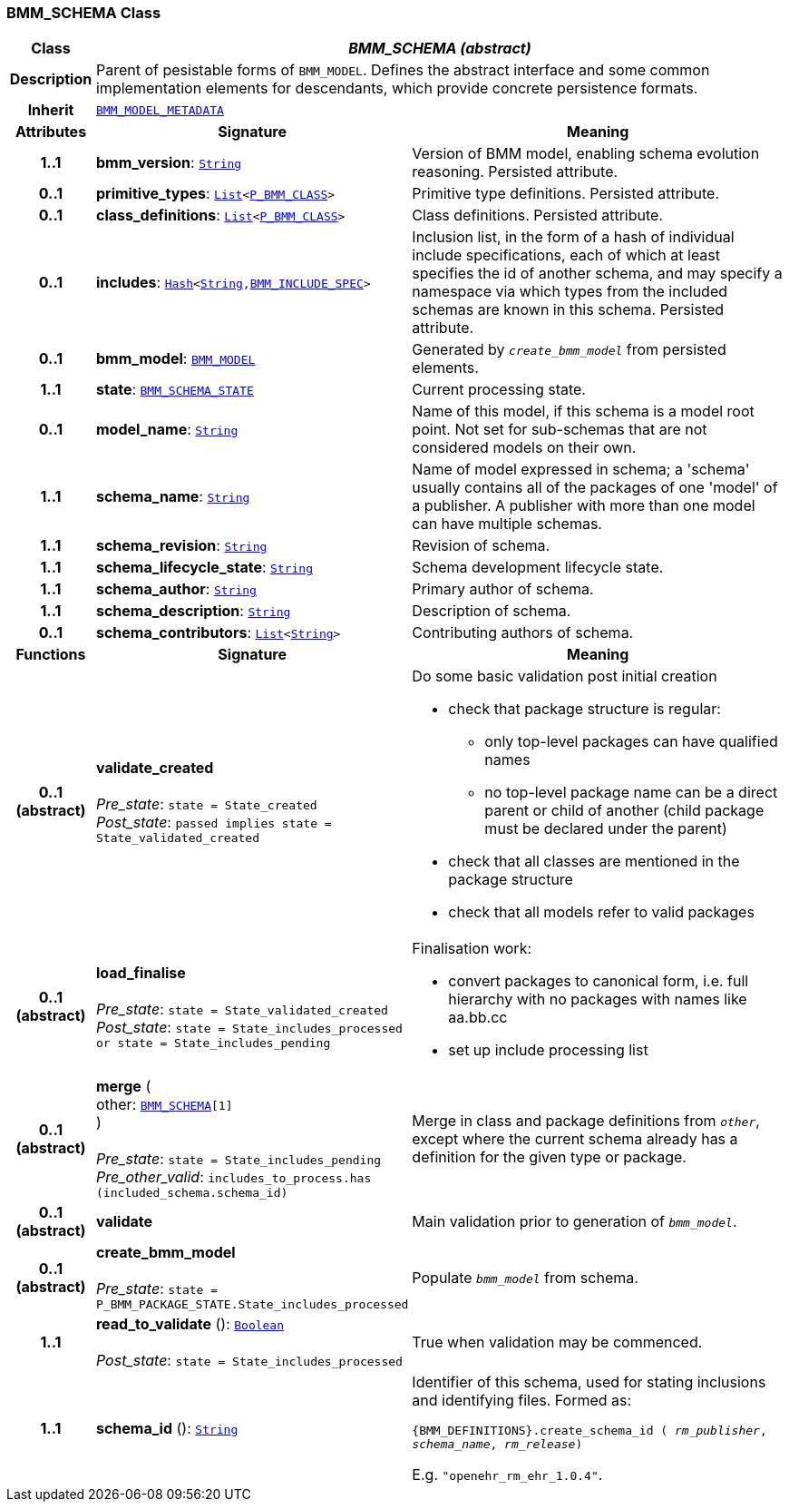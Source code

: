 === BMM_SCHEMA Class

[cols="^1,3,5"]
|===
h|*Class*
2+^h|*__BMM_SCHEMA (abstract)__*

h|*Description*
2+a|Parent of pesistable forms of `BMM_MODEL`. Defines the abstract interface and some common implementation elements for descendants, which provide concrete persistence formats.

h|*Inherit*
2+|`<<_bmm_model_metadata_class,BMM_MODEL_METADATA>>`

h|*Attributes*
^h|*Signature*
^h|*Meaning*

h|*1..1*
|*bmm_version*: `link:/releases/BASE/{lang_release}/foundation_types.html#_string_class[String^]`
a|Version of BMM model, enabling schema evolution reasoning. Persisted attribute.

h|*0..1*
|*primitive_types*: `link:/releases/BASE/{lang_release}/foundation_types.html#_list_class[List^]<link:/releases/LANG/{lang_release}/bmm_persistence.html#_p_bmm_class_class[P_BMM_CLASS^]>`
a|Primitive type definitions. Persisted attribute.

h|*0..1*
|*class_definitions*: `link:/releases/BASE/{lang_release}/foundation_types.html#_list_class[List^]<link:/releases/LANG/{lang_release}/bmm_persistence.html#_p_bmm_class_class[P_BMM_CLASS^]>`
a|Class definitions. Persisted attribute.

h|*0..1*
|*includes*: `link:/releases/BASE/{lang_release}/foundation_types.html#_hash_class[Hash^]<link:/releases/BASE/{lang_release}/foundation_types.html#_string_class[String^],link:/releases/LANG/{lang_release}/bmm_persistence.html#_bmm_include_spec_class[BMM_INCLUDE_SPEC^]>`
a|Inclusion list, in the form of a hash of individual include specifications, each of which at least specifies the id of another schema, and may specify a namespace via which types from the included schemas are known in this schema.
Persisted attribute.

h|*0..1*
|*bmm_model*: `<<_bmm_model_class,BMM_MODEL>>`
a|Generated by `_create_bmm_model_` from persisted elements.

h|*1..1*
|*state*: `<<_bmm_schema_state_enumeration,BMM_SCHEMA_STATE>>`
a|Current processing state.

h|*0..1*
|*model_name*: `link:/releases/BASE/{lang_release}/foundation_types.html#_string_class[String^]`
a|Name of this model, if this schema is a model root point. Not set for sub-schemas that are not considered models on their own.

h|*1..1*
|*schema_name*: `link:/releases/BASE/{lang_release}/foundation_types.html#_string_class[String^]`
a|Name of model expressed in schema; a 'schema' usually contains all of the packages of one 'model' of a publisher. A publisher with more than one model can have multiple schemas.

h|*1..1*
|*schema_revision*: `link:/releases/BASE/{lang_release}/foundation_types.html#_string_class[String^]`
a|Revision of schema.

h|*1..1*
|*schema_lifecycle_state*: `link:/releases/BASE/{lang_release}/foundation_types.html#_string_class[String^]`
a|Schema development lifecycle state.

h|*1..1*
|*schema_author*: `link:/releases/BASE/{lang_release}/foundation_types.html#_string_class[String^]`
a|Primary author of schema.

h|*1..1*
|*schema_description*: `link:/releases/BASE/{lang_release}/foundation_types.html#_string_class[String^]`
a|Description of schema.

h|*0..1*
|*schema_contributors*: `link:/releases/BASE/{lang_release}/foundation_types.html#_list_class[List^]<link:/releases/BASE/{lang_release}/foundation_types.html#_string_class[String^]>`
a|Contributing authors of schema.
h|*Functions*
^h|*Signature*
^h|*Meaning*

h|*0..1 +
(abstract)*
|*validate_created* +
 +
__Pre_state__: `state = State_created` +
__Post_state__: `passed implies state = State_validated_created`
a|Do some basic validation post initial creation

* check that package structure is regular:
** only top-level packages can have qualified names
** no top-level package name can be a direct parent or child of another (child package must be declared under the parent)
* check that all classes are mentioned in the package structure
* check that all models refer to valid packages

h|*0..1 +
(abstract)*
|*load_finalise* +
 +
__Pre_state__: `state = State_validated_created` +
__Post_state__: `state = State_includes_processed or state = State_includes_pending`
a|Finalisation work:

* convert packages to canonical form, i.e. full hierarchy with no packages with names like aa.bb.cc
* set up include processing list

h|*0..1 +
(abstract)*
|*merge* ( +
other: `<<_bmm_schema_class,BMM_SCHEMA>>[1]` +
) +
 +
__Pre_state__: `state = State_includes_pending` +
__Pre_other_valid__: `includes_to_process.has (included_schema.schema_id)`
a|Merge in class and package definitions from `_other_`, except where the current schema already has a definition for the given type or package.

h|*0..1 +
(abstract)*
|*validate*
a|Main validation prior to generation of `_bmm_model_`.

h|*0..1 +
(abstract)*
|*create_bmm_model* +
 +
__Pre_state__: `state = P_BMM_PACKAGE_STATE.State_includes_processed`
a|Populate `_bmm_model_` from schema.

h|*1..1*
|*read_to_validate* (): `link:/releases/BASE/{lang_release}/foundation_types.html#_boolean_class[Boolean^]` +
 +
__Post_state__: `state = State_includes_processed`
a|True when validation may be commenced.

h|*1..1*
|*schema_id* (): `link:/releases/BASE/{lang_release}/foundation_types.html#_string_class[String^]`
a|Identifier of this schema, used for stating inclusions and identifying files. Formed as:

`{BMM_DEFINITIONS}.create_schema_id ( _rm_publisher_,  _schema_name_,   _rm_release_)`

E.g. `"openehr_rm_ehr_1.0.4"`.
|===
